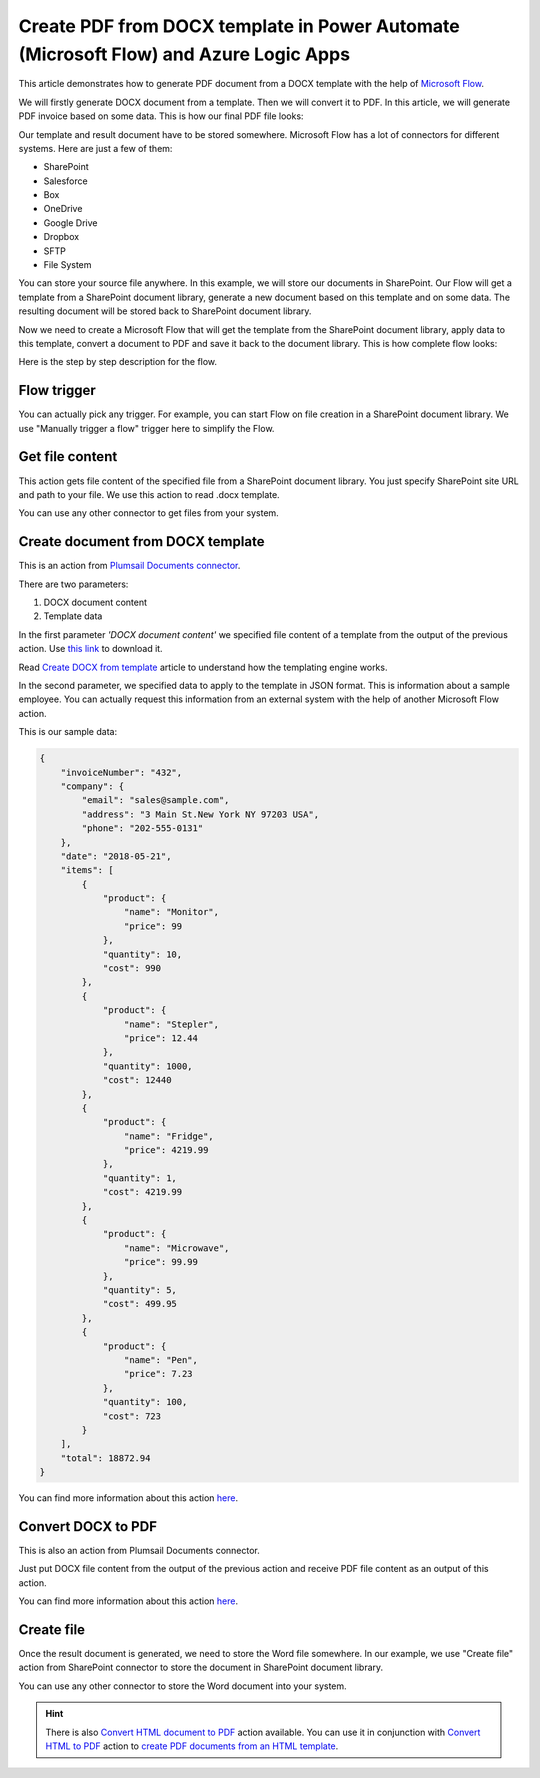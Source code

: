 Create PDF from DOCX template in Power Automate (Microsoft Flow) and Azure Logic Apps
====================================================================

This article demonstrates how to generate PDF document from a DOCX template with the help of `Microsoft Flow <https://flow.microsoft.com>`_. 

We will firstly generate DOCX document from a template. Then we will convert it to PDF. In this article, we will generate PDF invoice based on some data. This is how our final PDF file looks:

.. image:: ../../../_static/img/flow/how-tos/create-pdf-from-docx-result.png
   :alt: PDF sample document

Our template and result document have to be stored somewhere. Microsoft Flow has a lot of connectors for different systems. Here are just a few of them:

- SharePoint
- Salesforce
- Box
- OneDrive
- Google Drive
- Dropbox
- SFTP
- File System

You can store your source file anywhere. In this example, we will store our documents in SharePoint. Our Flow will get a template from a SharePoint document library, generate a new document based on this template and on some data. The resulting document will be stored back to SharePoint document library.

Now we need to create a Microsoft Flow that will get the template from the SharePoint document library, apply data to this template, convert a document to PDF and save it back to the document library. This is how complete flow looks:

.. image:: ../../../_static/img/flow/how-tos/create-pdf-from-docx-tempalte-flow.png
   :alt: Flow create PDF from DOCX template

Here is the step by step description for the flow.

Flow trigger
~~~~~~~~~~~~
You can actually pick any trigger. For example, you can start Flow on file creation in a SharePoint document library. We use "Manually trigger a flow" trigger here to simplify the Flow.

Get file content
~~~~~~~~~~~~~~~~
This action gets file content of the specified file from a SharePoint document library. You just specify SharePoint site URL and path to your file. We use this action to read .docx template.

You can use any other connector to get files from your system.

Create document from DOCX template
~~~~~~~~~~~~~~~~~~~~~~~~~~~~~~~~~~
This is an action from `Plumsail Documents connector <https://plumsail.com/documents>`_.

There are two parameters:

1. DOCX document content
2. Template data

In the first parameter *'DOCX document content'* we specified file content of a template from the output of the previous action. Use `this link <../../../_static/files/document-generation/demos/invoice-template.docx>`_ to download it.

Read `Create DOCX from template <create-docx-from-template.html#create-docx-document-from-template>`_ article to understand how the templating engine works.

In the second parameter, we specified data to apply to the template in JSON format. This is information about a sample employee. You can actually request this information from an external system with the help of another Microsoft Flow action.

This is our sample data:

.. code:: json

    {
        "invoiceNumber": "432",
        "company": {
            "email": "sales@sample.com",
            "address": "3 Main St.New York NY 97203 USA",
            "phone": "202-555-0131"
        },
        "date": "2018-05-21",
        "items": [
            {
                "product": {
                    "name": "Monitor",
                    "price": 99
                },
                "quantity": 10,
                "cost": 990
            },
            {
                "product": {
                    "name": "Stepler",
                    "price": 12.44
                },
                "quantity": 1000,
                "cost": 12440
            },
            {
                "product": {
                    "name": "Fridge",
                    "price": 4219.99
                },
                "quantity": 1,
                "cost": 4219.99
            },
            {
                "product": {
                    "name": "Microwave",
                    "price": 99.99
                },
                "quantity": 5,
                "cost": 499.95
            },
            {
                "product": {
                    "name": "Pen",
                    "price": 7.23
                },
                "quantity": 100,
                "cost": 723
            }
        ],
        "total": 18872.94
    }

You can find more information about this action `here <../../actions/document-processing.html#create-docx-document-from-template>`_.

Convert DOCX to PDF
~~~~~~~~~~~~~~~~~~~
This is also an action from Plumsail Documents connector.

Just put DOCX file content from the output of the previous action and receive PDF file content as an output of this action.

You can find more information about this action `here <../../actions/document-processing.html#convert-docx-to-pdf>`_.

Create file
~~~~~~~~~~~
Once the result document is generated, we need to store the Word file somewhere. In our example, we use "Create file" action from SharePoint connector to store the document in SharePoint document library.

.. image:: ../../../_static/img/flow/how-tos/generated-pdf-from-docx-template-sp-library.png
   :alt: Select fields

You can use any other connector to store the Word document into your system.

.. hint:: There is also `Convert HTML document to PDF <../../actions/document-processing.html#create-html-from-template>`_ action available. You can use it in conjunction with `Convert HTML to PDF <../../actions/document-processing.html#convert-html-to-pdf>`_ action to `create PDF documents from an HTML template <create-pdf-from-html-template.html>`_.